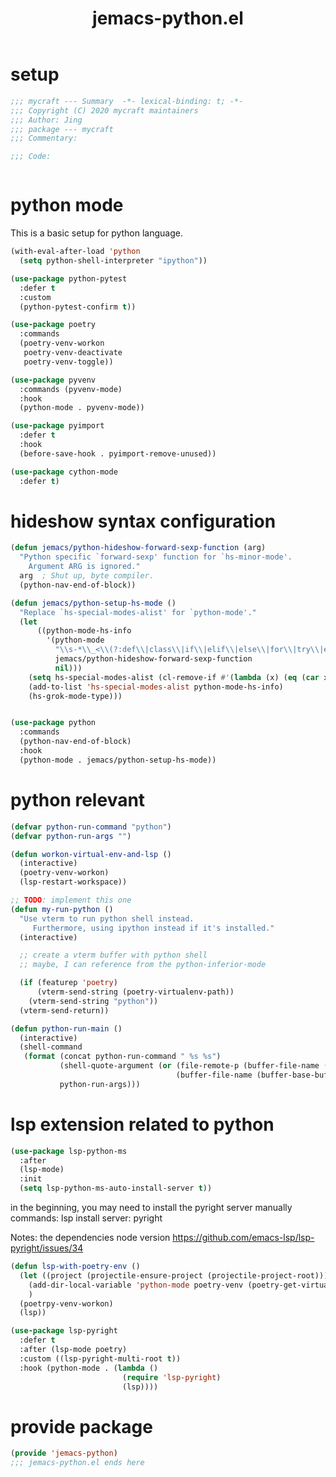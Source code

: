 #+TITLE: jemacs-python.el
#+PROPERTY: header-args:emacs-lisp :tangle ./jemacs-python.el :mkdirp yes

* setup

  #+begin_src emacs-lisp
    ;;; mycraft --- Summary  -*- lexical-binding: t; -*-
    ;;; Copyright (C) 2020 mycraft maintainers
    ;;; Author: Jing
    ;;; package --- mycraft
    ;;; Commentary:

    ;;; Code:


  #+end_src

* python mode

  This is a basic setup for python language.

  #+begin_src emacs-lisp
    (with-eval-after-load 'python
      (setq python-shell-interpreter "ipython"))

    (use-package python-pytest
      :defer t
      :custom
      (python-pytest-confirm t))

    (use-package poetry
      :commands
      (poetry-venv-workon
       poetry-venv-deactivate
       poetry-venv-toggle))

    (use-package pyvenv
      :commands (pyvenv-mode)
      :hook
      (python-mode . pyvenv-mode))

    (use-package pyimport
      :defer t
      :hook
      (before-save-hook . pyimport-remove-unused))

    (use-package cython-mode
      :defer t)
  #+end_src

* hideshow syntax configuration

  #+begin_src emacs-lisp
    (defun jemacs/python-hideshow-forward-sexp-function (arg)
      "Python specific `forward-sexp' function for `hs-minor-mode'.
        Argument ARG is ignored."
      arg  ; Shut up, byte compiler.
      (python-nav-end-of-block))

    (defun jemacs/python-setup-hs-mode ()
      "Replace `hs-special-modes-alist' for `python-mode'."
      (let
          ((python-mode-hs-info
            '(python-mode
              "\\s-*\\_<\\(?:def\\|class\\|if\\|elif\\|else\\|for\\|try\\|except\\|with\\|while\\)\\_>" "" "#"
              jemacs/python-hideshow-forward-sexp-function
              nil)))
        (setq hs-special-modes-alist (cl-remove-if #'(lambda (x) (eq (car x) 'python-mode)) hs-special-modes-alist))
        (add-to-list 'hs-special-modes-alist python-mode-hs-info)
        (hs-grok-mode-type)))


    (use-package python
      :commands
      (python-nav-end-of-block)
      :hook
      (python-mode . jemacs/python-setup-hs-mode))
  #+end_src

* python relevant
  #+begin_src emacs-lisp
    (defvar python-run-command "python")
    (defvar python-run-args "")

    (defun workon-virtual-env-and-lsp ()
      (interactive)
      (poetry-venv-workon)
      (lsp-restart-workspace))

    ;; TODO: implement this one
    (defun my-run-python ()
      "Use vterm to run python shell instead.
         Furthermore, using ipython instead if it's installed."
      (interactive)

      ;; create a vterm buffer with python shell
      ;; maybe, I can reference from the python-inferior-mode

      (if (featurep 'poetry)
          (vterm-send-string (poetry-virtualenv-path))
        (vterm-send-string "python"))
      (vterm-send-return))

    (defun python-run-main ()
      (interactive)
      (shell-command
       (format (concat python-run-command " %s %s")
               (shell-quote-argument (or (file-remote-p (buffer-file-name (buffer-base-buffer)) 'localname)
                                         (buffer-file-name (buffer-base-buffer))))
               python-run-args)))
  #+end_src
* lsp extension related to python

  #+begin_src emacs-lisp :tangle no
    (use-package lsp-python-ms
      :after
      (lsp-mode)
      :init
      (setq lsp-python-ms-auto-install-server t))
  #+end_src


  in the beginning, you may need to install the pyright server manually
  commands: lsp install server: pyright

  Notes: the dependencies node version
  https://github.com/emacs-lsp/lsp-pyright/issues/34

  #+begin_src emacs-lisp
    (defun lsp-with-poetry-env ()
      (let ((project (projectile-ensure-project (projectile-project-root))))
        (add-dir-local-variable 'python-mode poetry-venv (poetry-get-virtualenv))
        )
      (poetrpy-venv-workon)
      (lsp))

    (use-package lsp-pyright
      :defer t
      :after (lsp-mode poetry)
      :custom ((lsp-pyright-multi-root t))
      :hook (python-mode . (lambda ()
                             (require 'lsp-pyright)
                             (lsp))))

  #+end_src

* provide package

  #+begin_src emacs-lisp
    (provide 'jemacs-python)
    ;;; jemacs-python.el ends here
  #+end_src
